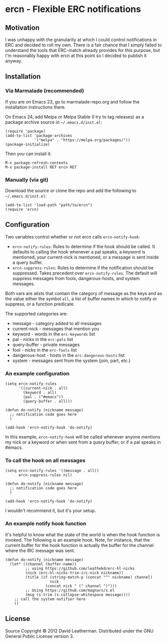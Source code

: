 * ercn - Flexible ERC notifications

** Motivation
I was unhappy with the granularity at which I could control
notifications in ERC and decided to roll my own. There is a fair
chance that I simply failed to understand the tools that ERC-match
already provides for this purpose, but I'm reasonably happy with ercn
at this point so I decided to publish it anyway.

** Installation
*** Via Marmalade (recommended)
If you are on Emacs 23, go to marmalade-repo.org and follow the
installation instructions there.

On Emacs 24, add Melpa or Melpa Stable (I try to tag releases) as a
package archive source in =~/.emacs.d/init.el=:

#+BEGIN_SRC elisp
(require 'package)
(add-to-list 'package-archives
             '("melpa" . "https://melpa.org/packages/"))
(package-initialize)
#+END_SRC

Then you can install it:

#+BEGIN_SRC
M-x package-refresh-contents
M-x package-install RET ercn RET
#+END_SRC

*** Manually (via git)
Download the source or clone the repo and add the following
to =~/.emacs.d/init.el=:

#+BEGIN_SRC elisp
(add-to-list 'load-path "path/to/ercn")
(require 'ercn)
#+END_SRC

** Configuration
Two variables control whether or not ercn calls =ercn-notify-hook=:
- =ercn-notify-rules=: Rules to determine if the hook should be called.
  It defaults to calling the hook whenever a pal speaks, a keyword is
  mentioned, your current-nick is mentioned, or a message is sent
  inside a query buffer.
- =ercn-suppress-rules=: Rules to determine if the notification should
  be suppressed. Takes precedent over =ercn-notify-rules=. The default
  will suppress messages from fools, dangerous-hosts, and system
  messages.

Both vars are alists that contain the category of message as the keys
and as the value either the symbol =all=, a list of buffer
names in which to notify or suppress, or a function predicate.

The supported categories are:
- message - category added to all messages
- current-nick - messages that mention you
- keyword - words in the =erc-keywords= list
- pal - nicks in the =erc-pals= list
- query-buffer - private messages
- fool - nicks in the =erc-fools= list
- dangerous-host - hosts in the =erc-dangerous-hosts= list
- system - messages sent from the system (join, part, etc.)

*** An example configuration

#+BEGIN_SRC elisp
  (setq ercn-notify-rules
        '((current-nick . all)
          (keyword . all)
          (pal . ("#emacs"))
          (query-buffer . all)))

  (defun do-notify (nickname message)
    ;; notification code goes here
    )

  (add-hook 'ercn-notify-hook 'do-notify)
#+END_SRC

In this example, =ercn-notify-hook= will be called whenever anyone
mentions my nick or a keyword or when sent from a query buffer, or if
a pal speaks in #emacs.

*** To call the hook on all messages

#+BEGIN_SRC elisp
  (setq ercn-notify-rules '((message . all))
        ercn-suppress-rules nil)

  (defun do-notify (nickname message)
    ;; notification code goes here
    )

  (add-hook 'ercn-notify-hook 'do-notify)
#+END_SRC

I wouldn't recommend it, but it's your setup.

*** An example notify hook function

It's helpful to know what the state of the world is when the hook
function is invoked.  The following is an example hook.  Note, for
instance, that the current buffer for the hook function is actually
the buffer for the channel where the IRC message was sent.

#+BEGIN_SRC elisp
  (defun do-notify (nickname message)
    (let* ((channel (buffer-name))
           ;; using https://github.com/leathekd/erc-hl-nicks
           (nick (erc-hl-nicks-trim-irc-nick nickname))
           (title (if (string-match-p (concat "^" nickname) channel)
                      nick
                    (concat nick " (" channel ")")))
           ;; Using https://github.com/magnars/s.el
           (msg (s-trim (s-collapse-whitespace message))))
      ;; call the system notifier here
      ))
#+END_SRC


** License
Source Copyright © 2012 David Leatherman. Distributed under the GNU
General Public License version 3.
